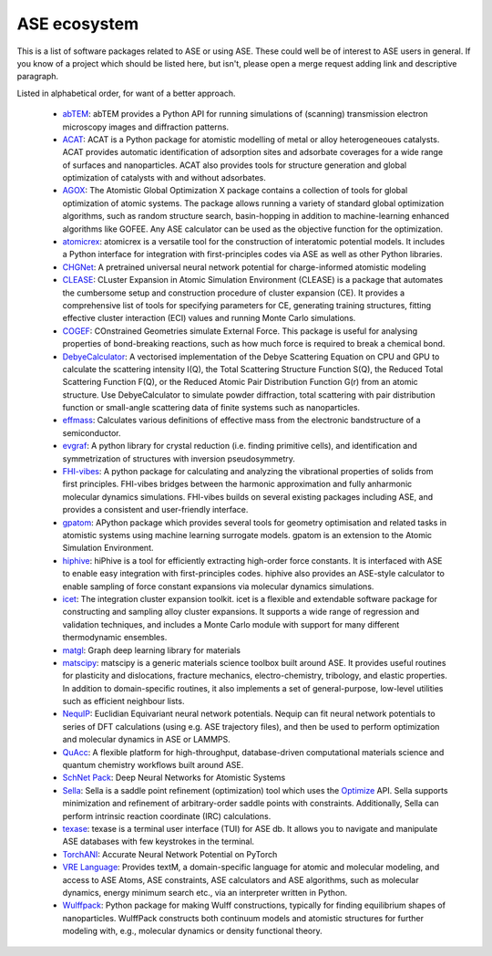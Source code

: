 ASE ecosystem
=============

This is a list of software packages related to ASE or using ASE.
These could well be of interest to ASE users in general.
If you know of a project which
should be listed here, but isn't, please open a merge request adding
link and descriptive paragraph.

Listed in alphabetical order, for want of a better approach.

 * `abTEM <https://abtem.readthedocs.io/en/latest/index.html>`_:
   abTEM provides a Python API for running simulations of (scanning)
   transmission electron microscopy images and diffraction patterns.

 * `ACAT <https://asm-dtu.gitlab.io/acat/>`_:
   ACAT is a Python package for atomistic modelling of metal or alloy 
   heterogeneoues catalysts. ACAT provides automatic identification of 
   adsorption sites and adsorbate coverages for a wide range of surfaces 
   and nanoparticles. ACAT also provides tools for structure generation 
   and global optimization of catalysts with and without adsorbates.

 * `AGOX <https://gitlab.com/agox/agox/>`_:
   The Atomistic Global Optimization X package contains a collection of 
   tools for global optimization of atomic systems. The package allows 
   running a variety of standard global optimization algorithms, such as random structure
   search, basin-hopping in addition to machine-learning enhanced algorithms like 
   GOFEE. Any ASE calculator can be used as the objective function for the optimization.

 * `atomicrex <https://atomicrex.org/>`_:
   atomicrex is a versatile tool for the construction of interatomic
   potential models. It includes a Python interface for integration
   with first-principles codes via ASE as well as other Python
   libraries.

 * `CHGNet <https://github.com/CederGroupHub/chgnet>`_:
   A pretrained universal neural network potential for charge-informed
   atomistic modeling

 * `CLEASE <https://gitlab.com/computationalmaterials/clease#clease>`_:
   CLuster Expansion in Atomic Simulation Environment (CLEASE) is a package
   that automates the cumbersome setup and construction procedure of cluster
   expansion (CE). It provides a comprehensive list of tools for specifying
   parameters for CE, generating training structures, fitting effective cluster
   interaction (ECI) values and running Monte Carlo simulations.

 * `COGEF <https://cogef.gitlab.io/cogef/>`_:
   COnstrained Geometries simulate External Force.  This
   package is useful for analysing properties of bond-breaking
   reactions, such as how much force is required to break a chemical
   bond.

 * `DebyeCalculator <https://github.com/FrederikLizakJohansen/DebyeCalculator>`_:
   A vectorised implementation of the Debye Scattering Equation on CPU and GPU to calculate the scattering intensity I(Q), the Total Scattering Structure
   Function S(Q), the Reduced Total Scattering Function F(Q), or the Reduced Atomic Pair Distribution Function G(r) from an atomic structure. Use 
   DebyeCalculator to simulate powder diffraction, total scattering with pair distribution function or small-angle scattering data of finite systems such as   
   nanoparticles.

 * `effmass <https://github.com/lucydot/effmass/>`_:
   Calculates various definitions of effective mass from the electronic 
   bandstructure of a semiconductor.

 * `evgraf <https://github.com/pmla/evgraf>`_:
   A python library for crystal reduction (i.e. finding primitive cells), and
   identification and symmetrization of structures with inversion
   pseudosymmetry.

 * `FHI-vibes <https://vibes-developers.gitlab.io/vibes/>`_:
   A python package for calculating and analyzing the vibrational properties
   of solids from first principles. FHI-vibes bridges between the harmonic
   approximation and fully anharmonic molecular dynamics simulations.
   FHI-vibes builds on several existing packages including ASE, and provides
   a consistent and user-friendly interface.

 * `gpatom <https://gitlab.com/gpatom/ase-gpatom>`_: APython package
   which provides several tools for geometry optimisation and related
   tasks in atomistic systems using machine learning surrogate models.
   gpatom is an extension to the Atomic Simulation Environment.

 * `hiphive <https://hiphive.materialsmodeling.org>`_:
   hiPhive is a tool for efficiently extracting high-order force
   constants. It is interfaced with ASE to enable easy integration
   with first-principles codes. hiphive also provides an ASE-style
   calculator to enable sampling of force constant expansions via
   molecular dynamics simulations.

 * `icet <https://icet.materialsmodeling.org/>`_:
   The integration cluster expansion toolkit. icet is a flexible and
   extendable software package for constructing and sampling alloy
   cluster expansions. It supports a wide range of regression and
   validation techniques, and includes a Monte Carlo module with
   support for many different thermodynamic ensembles.

 * `matgl <https://github.com/materialsvirtuallab/matgl>`_:
   Graph deep learning library for materials

 * `matscipy <https://github.com/libAtoms/matscipy>`_:
   matscipy is a generic materials science toolbox built around ASE.
   It provides useful routines for plasticity and dislocations, fracture
   mechanics, electro-chemistry, tribology, and elastic properties.
   In addition to domain-specific routines, it also implements a set of
   general-purpose, low-level utilities such as efficient neighbour lists.

 * `NequIP <https://github.com/mir-group/nequip>`_:
   Euclidian Equivariant neural network potentials.  Nequip can fit
   neural network potentials to series of DFT calculations (using
   e.g. ASE trajectory files), and then be used to perform
   optimization and molecular dynamics in ASE or LAMMPS.

 * `QuAcc <https://github.com/Quantum-Accelerators/quacc>`_:
   A flexible platform for high-throughput, database-driven computational 
   materials science and quantum chemistry workflows built around ASE.

 * `SchNet Pack <https://github.com/atomistic-machine-learning/schnetpack>`_:
   Deep Neural Networks for Atomistic Systems

 * `Sella <https://github.com/zadorlab/sella>`_:
   Sella is a saddle point refinement (optimization) tool which uses
   the `Optimize <ase/optimize.html>`_ API. Sella supports minimization and
   refinement of arbitrary-order saddle points with constraints.
   Additionally, Sella can perform intrinsic reaction coordinate (IRC)
   calculations.

 * `texase <https://github.com/steenlysgaard/texase>`_:
   texase is a terminal user interface (TUI) for ASE db. It allows you
   to navigate and manipulate ASE databases with few keystrokes in the
   terminal.
   
 * `TorchANI <https://github.com/aiqm/torchani>`_:
   Accurate Neural Network Potential on PyTorch

 * `VRE Language <https://vre-language.readthedocs.io>`_:
   Provides textM, a domain-specific language for atomic and molecular modeling,
   and access to ASE Atoms, ASE constraints, ASE calculators and ASE algorithms,
   such as molecular dynamics, energy minimum search etc., via an interpreter
   written in Python.

 * `Wulffpack <https://wulffpack.materialsmodeling.org/>`_:
   Python package for making Wulff constructions, typically for finding
   equilibrium shapes of nanoparticles. WulffPack constructs both continuum
   models and atomistic structures for further modeling with, e.g., molecular
   dynamics or density functional theory.
